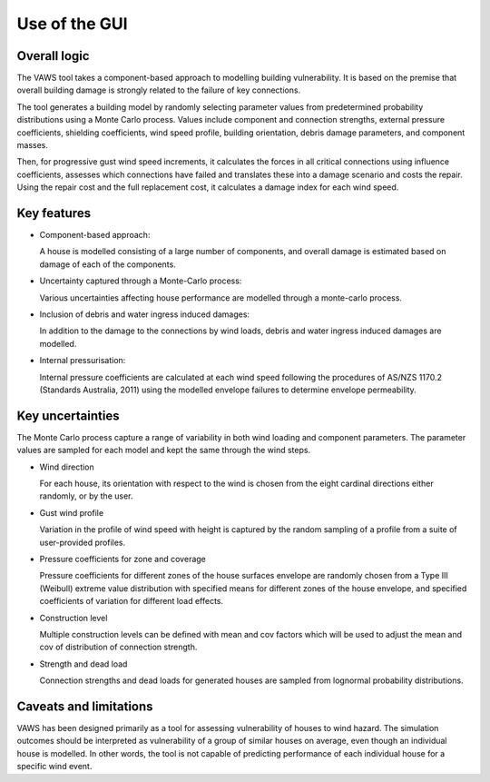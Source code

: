 .. _use_of_the_GUI:

**************
Use of the GUI
**************



Overall logic
=============

The VAWS tool takes a component-based approach to modelling building vulnerability. It is based on the premise that overall building damage is strongly related to the failure of key connections.

The tool generates a building model by randomly selecting parameter values from predetermined probability distributions using a Monte Carlo process. Values include component and connection strengths, external pressure coefficients, shielding coefficients, wind speed profile, building orientation, debris damage parameters, and component masses.

Then, for progressive gust wind speed increments, it calculates the forces in all critical connections using influence coefficients, assesses which connections have failed and translates these into a damage scenario and costs the repair. Using the repair cost and the full replacement cost, it calculates a damage index for each wind speed.

Key features
============

* Component-based approach:

  A house is modelled consisting of a large number of components, and overall damage is estimated based on damage of each of the components.

* Uncertainty captured through a Monte-Carlo process:

  Various uncertainties affecting house performance are modelled through a monte-carlo process.

* Inclusion of debris and water ingress induced damages:

  In addition to the damage to the connections by wind loads, debris and water ingress induced damages are modelled.

* Internal pressurisation:

  Internal pressure coefficients are calculated at each wind speed following the procedures of AS/NZS 1170.2 (Standards Australia, 2011) using the modelled envelope failures to determine envelope permeability.


Key uncertainties
=================

The Monte Carlo process capture a range of variability in both wind loading and component parameters. The parameter values are sampled for each model and kept the same through the wind steps.

- Wind direction

  For each house, its orientation with respect to the wind is chosen from the eight cardinal directions either randomly, or by the user.

- Gust wind profile

  Variation in the profile of wind speed with height is captured by the random sampling of a profile from a suite of user-provided profiles.

- Pressure coefficients for zone and coverage

  Pressure coefficients for different zones of the house surfaces envelope are randomly chosen from a Type III (Weibull) extreme value distribution with specified means for different zones of the house envelope, and specified coefficients of variation for different load effects.

- Construction level

  Multiple construction levels can be defined with mean and cov factors which will be used to adjust the mean and cov of distribution of connection strength.

- Strength and dead load

  Connection strengths and dead loads for generated houses are sampled from lognormal probability distributions.

Caveats and limitations
=======================

VAWS has been designed primarily as a tool for assessing vulnerability of houses to wind hazard. The simulation outcomes should be interpreted as vulnerability of a group of similar houses on average, even though an individual house is modelled. In other words, the tool is not capable of predicting performance of each individual house for a specific wind event.


